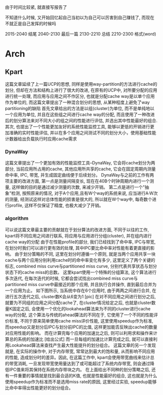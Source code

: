#+date: <2019-06-24 周一>

由于时间比较紧, 就直接写报告了

不知道什么时候, 又开始回忆起自己当初以为自己可以厉害到自己赚钱了, 而现在不就正是自己发挥的时候吗

2015-2040 结尾
2040-2130 最后一篇
2130-2210 总结
2210-2300 格式(word)

* Arch

** Kpart
这篇文章延续了上一篇UCP的思想, 同样是使用way-partition的方法进行cache的划分, 但却在方法和结构上进行了很大的改进, 在原有的UCP中, 对所要分配的应用进行统一处理, 而应用与应用之间不作区分, 也就是分配cache way是以单个应用作为单位的, 而这篇文章提出了一种混合划分的思想, 从某种程度上避免了way partitioning的缺陷
首先文章给出的方法是以组(cluster)为单位, 而不是单纯地以一个应用为单位, 并且在这些组之间进行cache way的分配, 而且使用了一种改进后的划分算法来对不同大小的组之间的性能进行评估, 并选出其中性能最好的组合.
其次, 也提出了一个性能更加友好的系统性能监控工具, 能够以更低的开销进行更加准确的实时性能评估, 并以在多个应用之间测试不同的划分大小，使用基础性能计数器给出负载执行时应用cache需求

*** DynaWay
这篇文章提出了一个更加有效的性能监控工具--DynaWay, 它会将cache划分为两部分, 当前应用所占用的cache, 其他应用所共享的cache, 它会在固定周期内测量命中率, IPC, 带宽, 并生成固定曲线便于后续划分。
DynaWay与之前的工作有两项主要的改进方面, 第一点是测量间隔变长, 现在在40B个时钟周期内进行一个测量, 这样做的目的是通过减少测量的次数, 来减少开销。
第二点是进行一个"抽象"检测, 按照原来的情况, 对于A个应用,且有W个way的系统来说, 应当进行A·W次的测量, 经测试这样对总体性能的损害是很大的, 所以就在W个way中, 每奇数个进行profile, 这样不仅保证了精度, 也极大减少了开销。

*** algorithm
可以说这篇文章最主要的贡献就在于划分算法的改进方面, 不同于以往的工作, kpart将不同应用之间进行联系, 将应用与应用进行分组(cluster), 并在组内进行cache way的分配
由于在性能profile的部分, 我们已经找到了命中率, IPC与带宽, 在划分时我们可以进行更有效的处理, 其中IPC要比命中率对性能有着更直接的影响。
由于划分策略的不同, 这里在划分时遵循一个原则, 就是当两个应用共享一块cache与两个应用分别利用cache时的命中率变化有多少, 这里定义了两个关键的标志, combined miss curve与partitioned miss curve, 分别代表共享状态与划分状态下的cache miss的总数。
这里kpart使用一个特殊的分组算法, 这个算法进行多次迭代, 在每次迭代的时候, 它都会尝试找出combined miss curve与partitioned miss curve中最接近的那个应用, 并且执行合并操作, 直到最后合并为一个应用为止。
如下图所示, 当系统中存在6个应用时, 由于两两之间进行合并, 在进行五次迭代之后, cluster数K会从6变为1
[pic]
在对不同应用之间进行划分之后, 就要为不同组的应用之间分配cache了, 在cluster情况给定之后, 也就是cluster数量K固定之后, 会使用一个优化的lookahead算法来为不同的cluster进行cache way的分配, 这个算法与传统的ahead算法的不同在于, 它使用了一个不同的性能评价标准, 不同于原来简单使用cache miss评价性能, 这里使用speedup作为标准, 而speedup又是划分后IPC与划分前IPC的比值, 这样更加能否反映出cache的数量对应用性能的影响。
而在计算完每个应用的加速比之后, 则可以利用求和操作来计算总的系统的加速比
[给出公式]
而一旦每组的加速比计算完成之后, 就可以直接利用Lookahead算法来查找产生最大性能提升的划分组合。
这篇文章的另一个发现就是, 在实际的操作中, 对于内存带宽, 常常达到最大的饱和量, 从而影响不同应用的性能, 造成划分时的差异。因此, 在这篇工作中, kpart会使用带宽曲线来估计总的带宽消耗, 一旦发现带宽使用量达到了或可能超过了系统内存带宽, 则会通过降低IPC值来将其保持在系统内存带块之内。
在上面给出不同种的划分策略之后, 还有一件重要的事情就是找到最合适的K值, 也就是性能最好的组合, 这也就是为什么使用speedup作为标准而不是选用miss rate的原因, 这里经过实验, speedup能够比命中率得出性能更好的划分组合。
